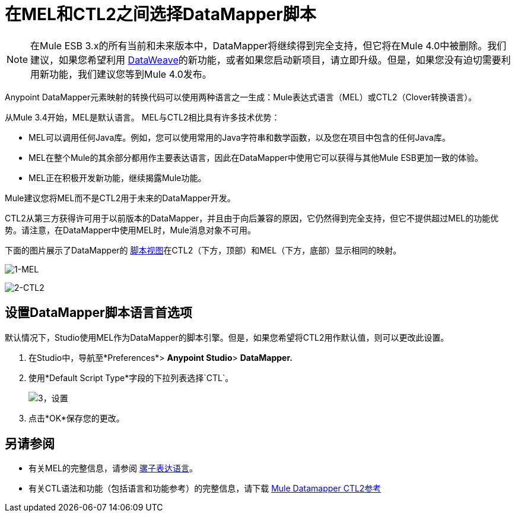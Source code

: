 = 在MEL和CTL2之间选择DataMapper脚本
:keywords: datamapper

[NOTE]
在Mule ESB 3.x的所有当前和未来版本中，DataMapper将继续得到完全支持，但它将在Mule 4.0中被删除。我们建议，如果您希望利用 link:/mule-user-guide/v/3.8/dataweave[DataWeave]的新功能，或者如果您启动新项目，请立即升级。但是，如果您没有迫切需要利用新功能，我们建议您等到Mule 4.0发布。


Anypoint DataMapper元素映射的转换代码可以使用两种语言之一生成：Mule表达式语言（MEL）或CTL2（Clover转换语言）。

从Mule 3.4开始，MEL是默认语言。 MEL与CTL2相比具有许多技术优势：

*  MEL可以调用任何Java库。例如，您可以使用常用的Java字符串和数学函数，以及您在项目中包含的任何Java库。

*  MEL在整个Mule的其余部分都用作主要表达语言，因此在DataMapper中使用它可以获得与其他Mule ESB更加一致的体验。

*  MEL正在积极开发新功能，继续揭露Mule功能。

Mule建议您将MEL而不是CTL2用于未来的DataMapper开发。

CTL2从第三方获得许可用于以前版本的DataMapper，并且由于向后兼容的原因，它仍然得到完全支持，但它不提供超过MEL的功能优势。请注意，在DataMapper中使用MEL时，Mule消息对象不可用。

下面的图片展示了DataMapper的 link:/mule-user-guide/v/3.6/datamapper-visual-reference[脚本视图]在CTL2（下方，顶部）和MEL（下方，底部）显示相同的映射。

image:1-MEL.png[1-MEL]

image:2-CTL2.png[2-CTL2]

== 设置DataMapper脚本语言首选项

默认情况下，Studio使用MEL作为DataMapper的脚本引擎。但是，如果您希望将CTL2用作默认值，则可以更改此设置。

. 在Studio中，导航至*Preferences*> *Anypoint Studio*> *DataMapper.*

. 使用*Default Script Type*字段的下拉列表选择`CTL`。
+
image:3-setting.png[3，设置]

. 点击*OK*保存您的更改。

== 另请参阅

* 有关MEL的完整信息，请参阅 link:/mule-user-guide/v/3.6/mule-expression-language-mel[骡子表达语言]。

* 有关CTL语法和功能（包括语言和功能参考）的完整信息，请下载 link:_attachments/Mule+ESB+and+Studio+-+Datamapper+CTL2+Reference.pdf[Mule Datamapper CTL2参考]
